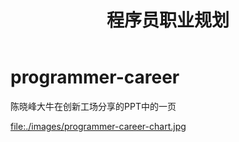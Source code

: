 * programmer-career
#+TITLE: 程序员职业规划

陈晓峰大牛在创新工场分享的PPT中的一页

file:./images/programmer-career-chart.jpg
